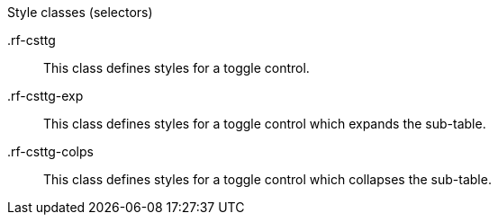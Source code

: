 [[collapsibleSubTableToggler-Style_classes]]

.Style classes (selectors)
+.rf-csttg+:: This class defines styles for a toggle control.
+.rf-csttg-exp+:: This class defines styles for a toggle control which expands the sub-table.
+.rf-csttg-colps+:: This class defines styles for a toggle control which collapses the sub-table.
